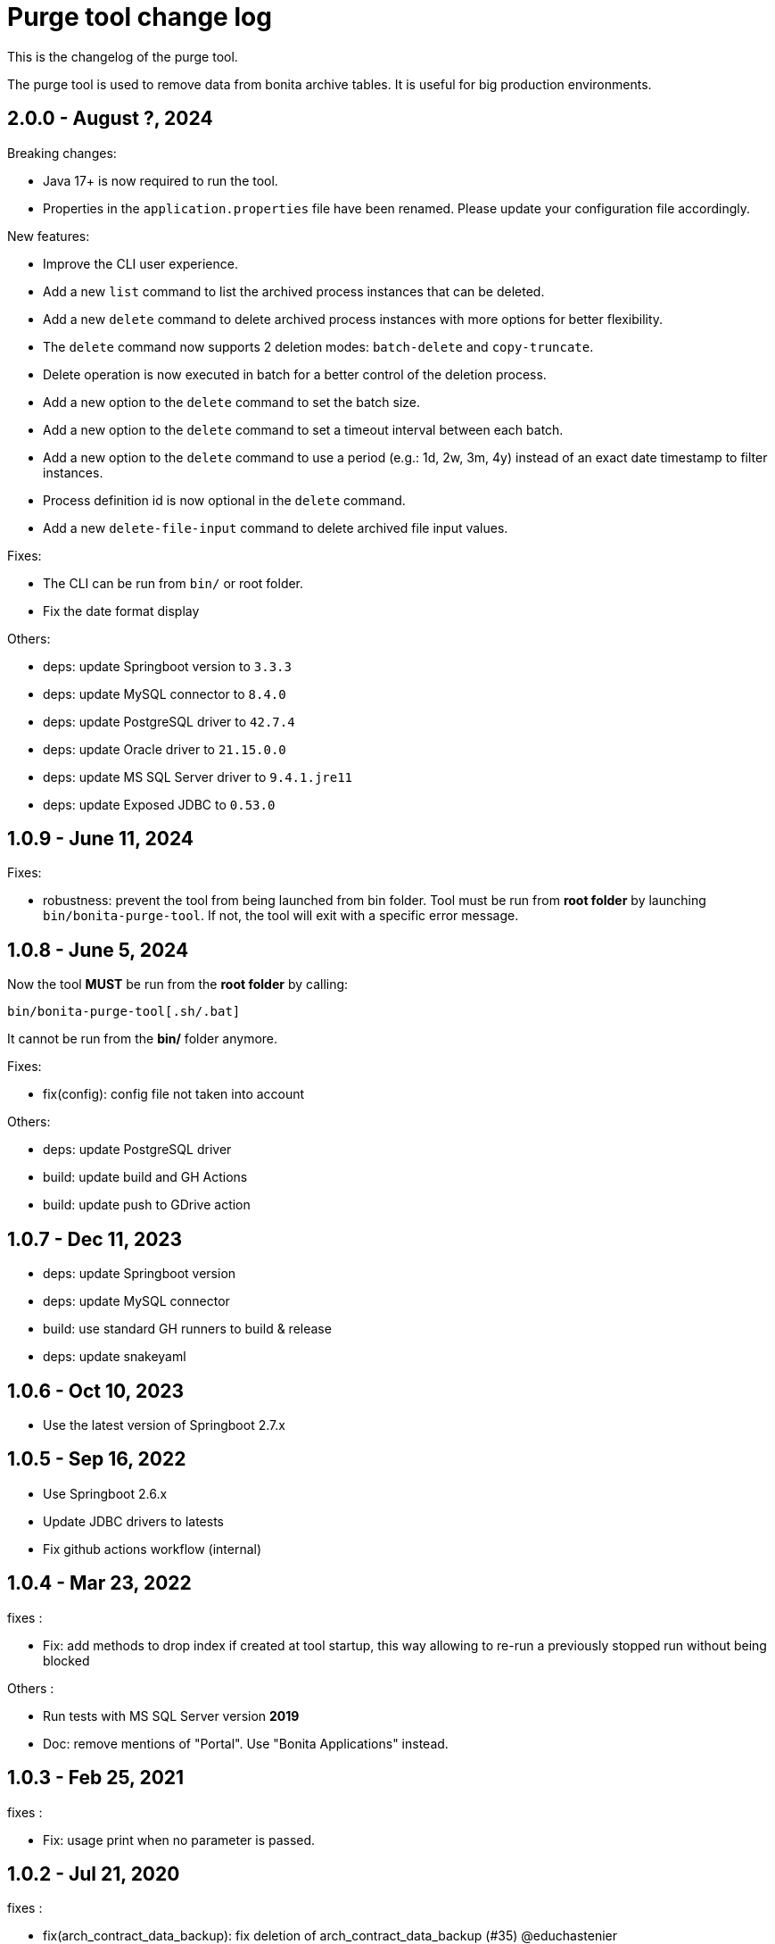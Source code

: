= Purge tool change log
:page-aliases: ROOT:purge-tool-changelog.adoc
:description: This is the changelog of the purge tool.

This is the changelog of the purge tool.

The purge tool is used to remove data from bonita archive tables. It is useful for big production environments.

== 2.0.0 - August ?, 2024

Breaking changes:

- Java 17+ is now required to run the tool.
- Properties in the `application.properties` file have been renamed. Please update your configuration file accordingly.

New features:

- Improve the CLI user experience.
- Add a new `list` command to list the archived process instances that can be deleted.
- Add a new `delete` command to delete archived process instances with more options for better flexibility.
- The `delete` command now supports 2 deletion modes: `batch-delete` and `copy-truncate`.
- Delete operation is now executed in batch for a better control of the deletion process.
- Add a new option to the `delete` command to set the batch size.
- Add a new option to the `delete` command to set a timeout interval between each batch.
- Add a new option to the `delete` command to use a period (e.g.: 1d, 2w, 3m, 4y) instead of an exact date timestamp to filter instances.
- Process definition id is now optional in the `delete` command.
- Add a new `delete-file-input` command to delete archived file input values.

Fixes:

- The CLI can be run from `bin/` or root folder.
- Fix the date format display

Others:

- deps: update Springboot version to `3.3.3`
- deps: update MySQL connector to `8.4.0`
- deps: update PostgreSQL driver to `42.7.4`
- deps: update Oracle driver to `21.15.0.0`
- deps: update MS SQL Server driver to `9.4.1.jre11`
- deps: update Exposed JDBC to `0.53.0`


== 1.0.9 - June 11, 2024

Fixes:

- robustness: prevent the tool from being launched from bin folder.
  Tool must be run from **root folder** by launching `bin/bonita-purge-tool`. If not, the tool will exit with a specific error message.


== 1.0.8 - June 5, 2024

Now the tool **MUST** be run from the **root folder** by calling:

[source,shell]
--
bin/bonita-purge-tool[.sh/.bat]
--
It cannot be run from the **bin/** folder anymore.

Fixes:

- fix(config): config file not taken into account

Others:

- deps: update PostgreSQL driver
- build: update build and GH Actions
- build: update push to GDrive action

== 1.0.7 - Dec 11, 2023
- deps: update Springboot version
- deps: update MySQL connector
- build: use standard GH runners to build & release
- deps: update snakeyaml

== 1.0.6 - Oct 10, 2023
- Use the latest version of Springboot 2.7.x

== 1.0.5 - Sep 16, 2022
- Use Springboot 2.6.x
- Update JDBC drivers to latests
- Fix github actions workflow (internal)

== 1.0.4 - Mar 23, 2022

fixes :

- Fix: add methods to drop index if created at tool startup, this way allowing to re-run a previously stopped run without being blocked

Others :

- Run tests with MS SQL Server version *2019*
- Doc: remove mentions of "Portal". Use "Bonita Applications" instead.

== 1.0.3 - Feb 25, 2021

fixes :

- Fix: usage print when no parameter is passed.

== 1.0.2 - Jul 21, 2020

fixes :

- fix(arch_contract_data_backup): fix deletion of arch_contract_data_backup (#35) @educhastenier

== 1.0.1 - Jul 3, 2020

fixes :

- DataInstance and ContractData are not orphan, but deleted anyway

== 1.0.0 - Mar 20, 2020

This is the first production-ready version of Bonita Purge Tool.
Tested on:

    PostgreSQL
    MySQL
    Oracle database
    MS SQL Server

